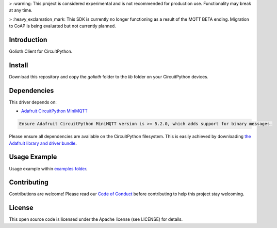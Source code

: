 > :warning: This project is considered experimental and is not recommended for production use. Functionality may break at any time.

> :heavy_exclamation_mark: This SDK is currently no longer functioning as a result of the MQTT BETA ending. Migration to CoAP is being evaluated but not currently planned.

Introduction
=============
Golioth Client for CircuitPython.


Install
=============
Download this repository and copy the `golioth` folder to the `lib` folder on your CircuitPython devices.


Dependencies
=============
This driver depends on:

- `Adafruit CircuitPython MiniMQTT <https://github.com/adafruit/Adafruit_CircuitPython_MiniMQTT>`_

.. code-block:: cfg

    Ensure Adafruit CircuitPython MiniMQTT version is >= 5.2.0, which adds support for binary messages.

Please ensure all dependencies are available on the CircuitPython filesystem.
This is easily achieved by downloading
`the Adafruit library and driver bundle <https://github.com/adafruit/Adafruit_CircuitPython_Bundle>`_.

Usage Example
=============
Usage example within `examples folder <examples>`_.


Contributing
=============
Contributions are welcome! Please read our `Code of Conduct <https://github.com/goliothlabs/CircuitPython_Golioth/blob/main/CODE_OF_CONDUCT.md>`_
before contributing to help this project stay welcoming.


License
=============
This open source code is licensed under the Apache license (see LICENSE) for details.

